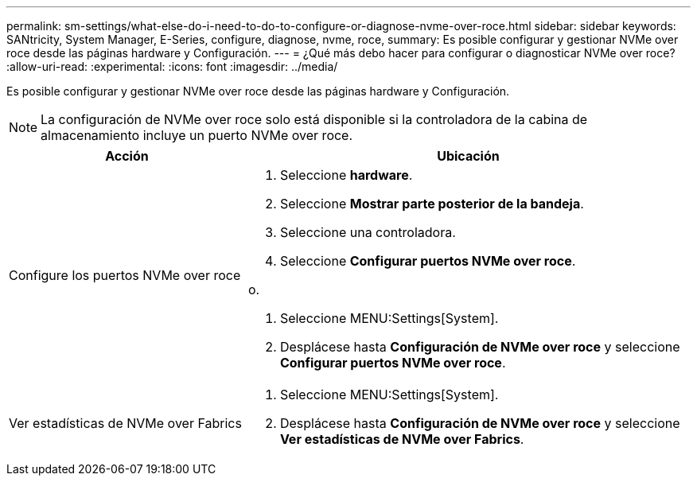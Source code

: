 ---
permalink: sm-settings/what-else-do-i-need-to-do-to-configure-or-diagnose-nvme-over-roce.html 
sidebar: sidebar 
keywords: SANtricity, System Manager, E-Series, configure, diagnose, nvme, roce, 
summary: Es posible configurar y gestionar NVMe over roce desde las páginas hardware y Configuración. 
---
= ¿Qué más debo hacer para configurar o diagnosticar NVMe over roce?
:allow-uri-read: 
:experimental: 
:icons: font
:imagesdir: ../media/


[role="lead"]
Es posible configurar y gestionar NVMe over roce desde las páginas hardware y Configuración.

[NOTE]
====
La configuración de NVMe over roce solo está disponible si la controladora de la cabina de almacenamiento incluye un puerto NVMe over roce.

====
[cols="35h,~"]
|===
| Acción | Ubicación 


 a| 
Configure los puertos NVMe over roce
 a| 
. Seleccione *hardware*.
. Seleccione *Mostrar parte posterior de la bandeja*.
. Seleccione una controladora.
. Seleccione *Configurar puertos NVMe over roce*.


o.

. Seleccione MENU:Settings[System].
. Desplácese hasta *Configuración de NVMe over roce* y seleccione *Configurar puertos NVMe over roce*.




 a| 
Ver estadísticas de NVMe over Fabrics
 a| 
. Seleccione MENU:Settings[System].
. Desplácese hasta *Configuración de NVMe over roce* y seleccione *Ver estadísticas de NVMe over Fabrics*.


|===
